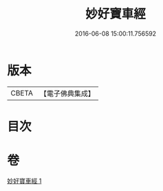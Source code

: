 #+TITLE: 妙好寶車經 
#+DATE: 2016-06-08 15:00:11.756592

* 版本
 |     CBETA|【電子佛典集成】|

* 目次

* 卷
[[file:KR6u0005_001.txt][妙好寶車經 1]]

